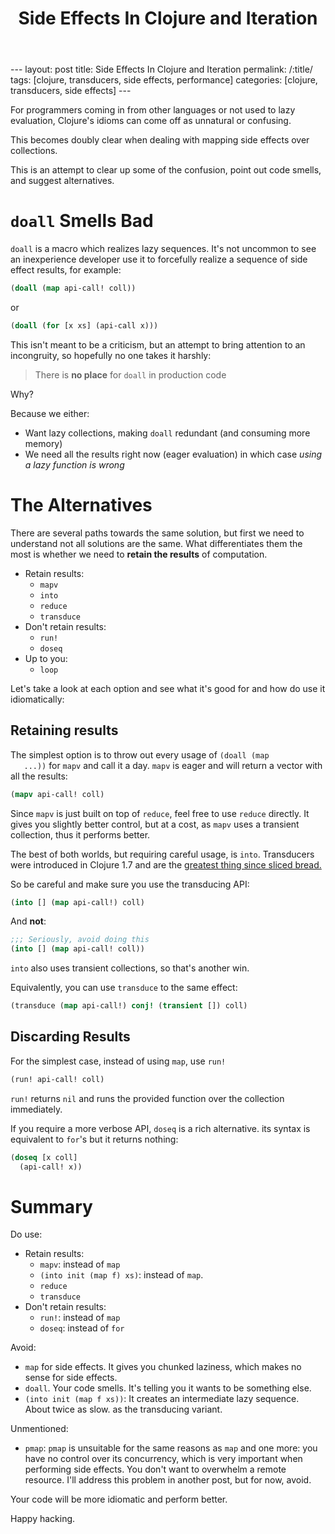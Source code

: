 #+TITLE: Side Effects In Clojure and Iteration

#+OPTIONS: toc:nil num:nil
#+BEGIN_EXPORT html
---
layout: post
title: Side Effects In Clojure and Iteration
permalink: /:title/
tags: [clojure, transducers, side effects, performance]
categories: [clojure, transducers, side effects]
---
#+END_EXPORT

For programmers coming in from other languages or not used to lazy
evaluation, Clojure's idioms can come off as unnatural or confusing.

This becomes doubly clear when dealing with mapping side effects over
collections.

This is an attempt to clear up some of the confusion, point out code
smells, and suggest alternatives.

* ~doall~ Smells Bad

  ~doall~ is a macro which realizes lazy sequences. It's not uncommon to
  see an inexperience developer use it to forcefully realize a sequence
  of side effect results, for example:

  #+begin_src clojure
    (doall (map api-call! coll))
  #+end_src

  or

  #+begin_src clojure
    (doall (for [x xs] (api-call x)))
  #+end_src

  This isn't meant to be a criticism, but an attempt to bring attention
  to an incongruity, so hopefully no one takes it harshly:

  #+begin_quote
  There is *no place* for ~doall~ in production code
  #+end_quote

  Why?

  Because we either:
  - Want lazy collections, making ~doall~ redundant (and consuming more
    memory)
  - We need all the results right now (eager evaluation) in which case
    /using a lazy function is wrong/

* The Alternatives

  There are several paths towards the same solution, but first we need
  to understand not all solutions are the same. What differentiates them
  the most is whether we need to *retain the results* of computation.

  - Retain results:
    - ~mapv~
    - ~into~
    - ~reduce~
    - ~transduce~
  - Don't retain results:
    - ~run!~
    - ~doseq~
  - Up to you:
    - ~loop~

  Let's take a look at each option and see what it's good for and how do
  use it idiomatically:


** Retaining results

   The simplest option is to throw out every usage of ~(doall (map
   ...))~ for ~mapv~ and call it a day. ~mapv~ is eager and will return
   a vector with all the results:

   #+begin_src clojure
     (mapv api-call! coll)
   #+end_src

   Since ~mapv~ is just built on top of ~reduce~, feel free to use
   ~reduce~ directly. It gives you slightly better control, but at a
   cost, as ~mapv~ uses a transient collection, thus it performs better.

   The best of both worlds, but requiring careful usage, is ~into~.
   Transducers were introduced in Clojure 1.7 and are the
   [[https://clojure.org/reference/transducers][greatest thing since sliced bread.]]

   So be careful and make sure you use the transducing API:

   #+begin_src clojure
     (into [] (map api-call!) coll)
   #+end_src

   And *not*:

   #+begin_src clojure
     ;;; Seriously, avoid doing this
     (into [] (map api-call! coll))
   #+end_src

   ~into~ also uses transient collections, so that's another win.

   Equivalently, you can use ~transduce~ to the same effect:

   #+begin_src clojure
     (transduce (map api-call!) conj! (transient []) coll)
   #+end_src

** Discarding Results

   For the simplest case, instead of using ~map~, use ~run!~

   #+begin_src clojure
     (run! api-call! coll)
   #+end_src

   ~run!~ returns ~nil~ and runs the provided function over the
   collection immediately.

   If you require a more verbose API, ~doseq~ is a rich alternative. its
   syntax is equivalent to ~for~'s but it returns nothing:

   #+begin_src clojure
     (doseq [x coll]
       (api-call! x))
   #+end_src

* Summary

  Do use:
  - Retain results:
    - ~mapv~: instead of ~map~
    - ~(into init (map f) xs)~: instead of ~map~.
    - ~reduce~
    - ~transduce~
  - Don't retain results:
    - ~run!~: instead of ~map~
    - ~doseq~: instead of ~for~

  Avoid:
  - ~map~ for side effects. It gives you chunked laziness, which makes
    no sense for side effects.
  - ~doall~. Your code smells. It's telling you it wants to be something
    else.
  - ~(into init (map f xs))~: It creates an intermediate lazy sequence.
    About twice as slow. as the transducing variant.

  Unmentioned:
  - ~pmap~: ~pmap~ is unsuitable for the same reasons as ~map~ and one
    more: you have no control over its concurrency, which is very
    important when performing side effects. You don't want to overwhelm
    a remote resource. I'll address this problem in another post, but
    for now, avoid.


  Your code will be more idiomatic and perform better.

  Happy hacking.
